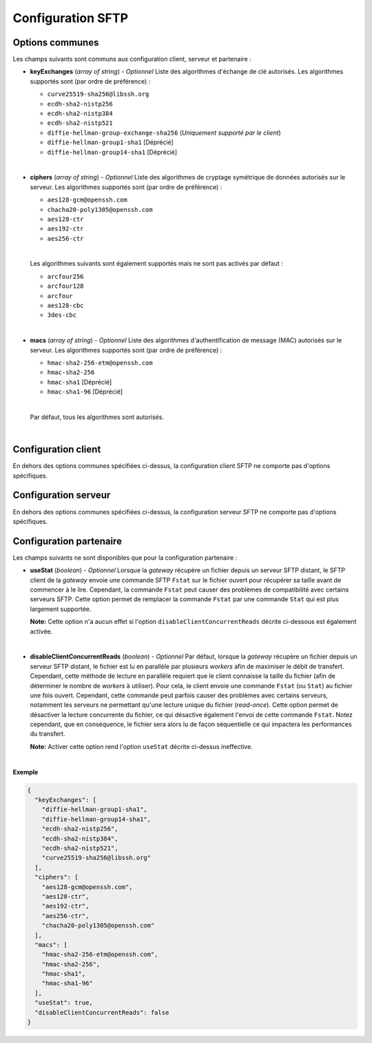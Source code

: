 .. _proto-config-sftp:

Configuration SFTP
##################

Options communes
================

Les champs suivants sont communs aux configuration client, serveur et partenaire :

* **keyExchanges** (*array of string*) - *Optionnel* Liste des algorithmes d'échange de clé
  autorisés. Les algorithmes supportés sont (par ordre de préférence) :

  - ``curve25519-sha256@libssh.org``
  - ``ecdh-sha2-nistp256``
  - ``ecdh-sha2-nistp384``
  - ``ecdh-sha2-nistp521``
  - ``diffie-hellman-group-exchange-sha256`` (*Uniquement supporté par le client*)
  - ``diffie-hellman-group1-sha1`` [Déprécié]
  - ``diffie-hellman-group14-sha1`` [Déprécié]

  |

* **ciphers** (*array of string*) - *Optionnel* Liste des algorithmes de cryptage symétrique 
  de données autorisés sur le serveur. Les algorithmes supportés sont (par ordre de
  préférence) :

  - ``aes128-gcm@openssh.com``
  - ``chacha20-poly1305@openssh.com``
  - ``aes128-ctr``
  - ``aes192-ctr``
  - ``aes256-ctr``

  |

  Les algorithmes suivants sont également supportés mais ne sont pas activés
  par défaut :

  - ``arcfour256``
  - ``arcfour128``
  - ``arcfour``
  - ``aes128-cbc``
  - ``3des-cbc``

  |

* **macs** (*array of string*) -  *Optionnel* Liste des algorithmes d'authentification de message 
  (MAC) autorisés sur le serveur. Les algorithmes supportés sont (par ordre de préférence) :

  - ``hmac-sha2-256-etm@openssh.com``
  - ``hmac-sha2-256``
  - ``hmac-sha1`` [Déprécié]
  - ``hmac-sha1-96`` [Déprécié]

  |

  Par défaut, tous les algorithmes sont autorisés.

  |

Configuration client
====================

En dehors des options communes spécifiées ci-dessus, la configuration client
SFTP ne comporte pas d'options spécifiques.

Configuration serveur
=====================


En dehors des options communes spécifiées ci-dessus, la configuration serveur
SFTP ne comporte pas d'options spécifiques.

Configuration partenaire
========================

Les champs suivants ne sont disponibles que pour la configuration partenaire :

* **useStat** (*boolean*) - *Optionnel* Lorsque la *gateway* récupère un fichier
  depuis un serveur SFTP distant, le SFTP client de la *gateway* envoie une
  commande SFTP ``Fstat`` sur le fichier ouvert pour récupérer sa taille avant de
  commencer à le lire. Cependant, la commande ``Fstat`` peut causer des problèmes
  de compatibilité avec certains serveurs SFTP. Cette option permet de remplacer
  la commande ``Fstat`` par une commande ``Stat`` qui est plus largement supportée.

  **Note:** Cette option n'a aucun effet si l'option ``disableClientConcurrentReads``
  décrite ci-dessous est également activée.

  |

* **disableClientConcurrentReads** (*boolean*) - *Optionnel* Par défaut, lorsque
  la *gateway* récupère un fichier depuis un serveur SFTP distant, le fichier est
  lu en parallèle par plusieurs *workers* afin de maximiser le débit de transfert.
  Cependant, cette méthode de lecture en parallèle requiert que le client connaisse
  la taille du fichier (afin de déterminer le nombre de *workers* à utiliser). Pour
  cela, le client envoie une commande ``Fstat`` (ou ``Stat``) au fichier une fois
  ouvert. Cependant, cette commande peut parfois causer des problèmes avec certains
  serveurs, notamment les serveurs ne permettant qu'une lecture unique du fichier
  (*read-once*). Cette option permet de désactiver la lecture concurrente du fichier,
  ce qui désactive également l'envoi de cette commande ``Fstat``. Notez cependant,
  que en conséquence, le fichier sera alors lu de façon séquentielle ce qui impactera
  les performances du transfert.

  **Note:** Activer cette option rend l'option ``useStat`` décrite ci-dessus ineffective.

|

**Exemple**

.. code-block:: json

   {
     "keyExchanges": [
       "diffie-hellman-group1-sha1",
       "diffie-hellman-group14-sha1",
       "ecdh-sha2-nistp256",
       "ecdh-sha2-nistp384",
       "ecdh-sha2-nistp521",
       "curve25519-sha256@libssh.org"
     ],
     "ciphers": [
       "aes128-gcm@openssh.com",
       "aes128-ctr",
       "aes192-ctr",
       "aes256-ctr",
       "chacha20-poly1305@openssh.com"
     ],
     "macs": [
       "hmac-sha2-256-etm@openssh.com",
       "hmac-sha2-256",
       "hmac-sha1",
       "hmac-sha1-96"
     ],
     "useStat": true,
     "disableClientConcurrentReads": false
   }

